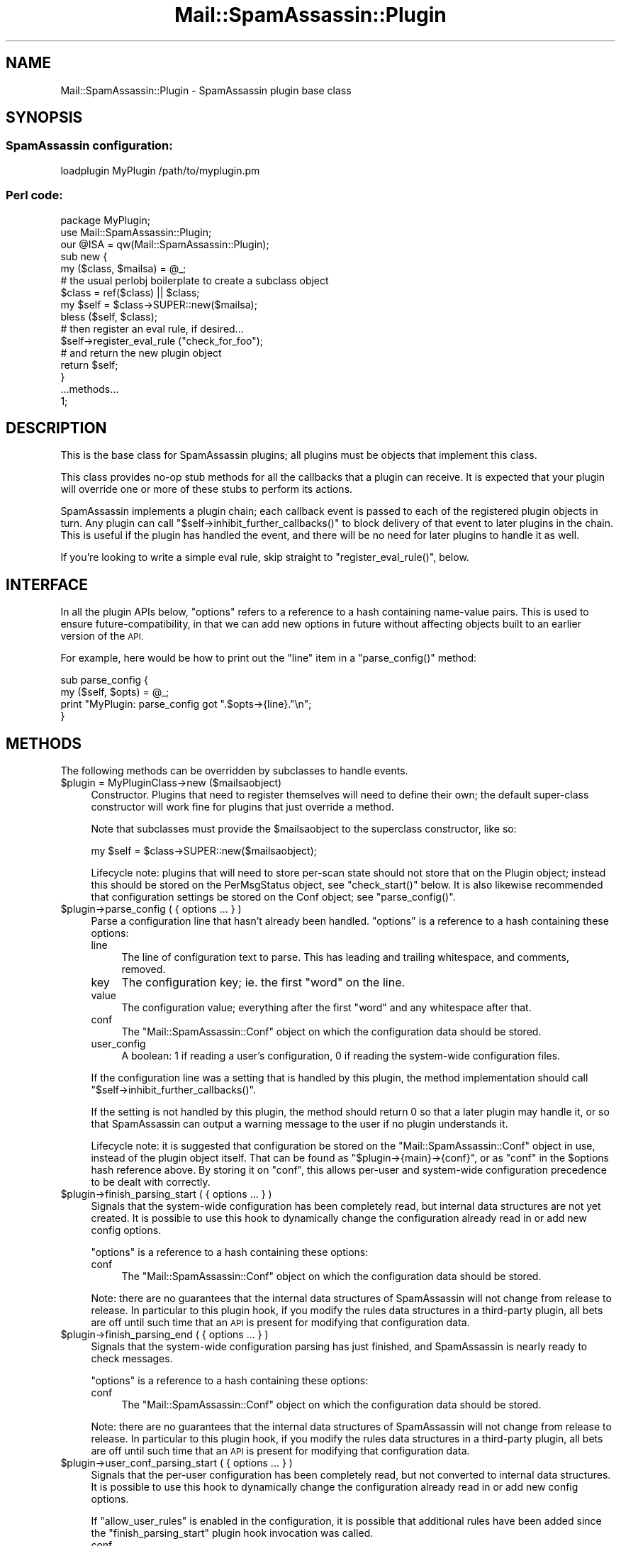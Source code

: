 .\" Automatically generated by Pod::Man 2.27 (Pod::Simple 3.28)
.\"
.\" Standard preamble:
.\" ========================================================================
.de Sp \" Vertical space (when we can't use .PP)
.if t .sp .5v
.if n .sp
..
.de Vb \" Begin verbatim text
.ft CW
.nf
.ne \\$1
..
.de Ve \" End verbatim text
.ft R
.fi
..
.\" Set up some character translations and predefined strings.  \*(-- will
.\" give an unbreakable dash, \*(PI will give pi, \*(L" will give a left
.\" double quote, and \*(R" will give a right double quote.  \*(C+ will
.\" give a nicer C++.  Capital omega is used to do unbreakable dashes and
.\" therefore won't be available.  \*(C` and \*(C' expand to `' in nroff,
.\" nothing in troff, for use with C<>.
.tr \(*W-
.ds C+ C\v'-.1v'\h'-1p'\s-2+\h'-1p'+\s0\v'.1v'\h'-1p'
.ie n \{\
.    ds -- \(*W-
.    ds PI pi
.    if (\n(.H=4u)&(1m=24u) .ds -- \(*W\h'-12u'\(*W\h'-12u'-\" diablo 10 pitch
.    if (\n(.H=4u)&(1m=20u) .ds -- \(*W\h'-12u'\(*W\h'-8u'-\"  diablo 12 pitch
.    ds L" ""
.    ds R" ""
.    ds C` ""
.    ds C' ""
'br\}
.el\{\
.    ds -- \|\(em\|
.    ds PI \(*p
.    ds L" ``
.    ds R" ''
.    ds C`
.    ds C'
'br\}
.\"
.\" Escape single quotes in literal strings from groff's Unicode transform.
.ie \n(.g .ds Aq \(aq
.el       .ds Aq '
.\"
.\" If the F register is turned on, we'll generate index entries on stderr for
.\" titles (.TH), headers (.SH), subsections (.SS), items (.Ip), and index
.\" entries marked with X<> in POD.  Of course, you'll have to process the
.\" output yourself in some meaningful fashion.
.\"
.\" Avoid warning from groff about undefined register 'F'.
.de IX
..
.nr rF 0
.if \n(.g .if rF .nr rF 1
.if (\n(rF:(\n(.g==0)) \{
.    if \nF \{
.        de IX
.        tm Index:\\$1\t\\n%\t"\\$2"
..
.        if !\nF==2 \{
.            nr % 0
.            nr F 2
.        \}
.    \}
.\}
.rr rF
.\"
.\" Accent mark definitions (@(#)ms.acc 1.5 88/02/08 SMI; from UCB 4.2).
.\" Fear.  Run.  Save yourself.  No user-serviceable parts.
.    \" fudge factors for nroff and troff
.if n \{\
.    ds #H 0
.    ds #V .8m
.    ds #F .3m
.    ds #[ \f1
.    ds #] \fP
.\}
.if t \{\
.    ds #H ((1u-(\\\\n(.fu%2u))*.13m)
.    ds #V .6m
.    ds #F 0
.    ds #[ \&
.    ds #] \&
.\}
.    \" simple accents for nroff and troff
.if n \{\
.    ds ' \&
.    ds ` \&
.    ds ^ \&
.    ds , \&
.    ds ~ ~
.    ds /
.\}
.if t \{\
.    ds ' \\k:\h'-(\\n(.wu*8/10-\*(#H)'\'\h"|\\n:u"
.    ds ` \\k:\h'-(\\n(.wu*8/10-\*(#H)'\`\h'|\\n:u'
.    ds ^ \\k:\h'-(\\n(.wu*10/11-\*(#H)'^\h'|\\n:u'
.    ds , \\k:\h'-(\\n(.wu*8/10)',\h'|\\n:u'
.    ds ~ \\k:\h'-(\\n(.wu-\*(#H-.1m)'~\h'|\\n:u'
.    ds / \\k:\h'-(\\n(.wu*8/10-\*(#H)'\z\(sl\h'|\\n:u'
.\}
.    \" troff and (daisy-wheel) nroff accents
.ds : \\k:\h'-(\\n(.wu*8/10-\*(#H+.1m+\*(#F)'\v'-\*(#V'\z.\h'.2m+\*(#F'.\h'|\\n:u'\v'\*(#V'
.ds 8 \h'\*(#H'\(*b\h'-\*(#H'
.ds o \\k:\h'-(\\n(.wu+\w'\(de'u-\*(#H)/2u'\v'-.3n'\*(#[\z\(de\v'.3n'\h'|\\n:u'\*(#]
.ds d- \h'\*(#H'\(pd\h'-\w'~'u'\v'-.25m'\f2\(hy\fP\v'.25m'\h'-\*(#H'
.ds D- D\\k:\h'-\w'D'u'\v'-.11m'\z\(hy\v'.11m'\h'|\\n:u'
.ds th \*(#[\v'.3m'\s+1I\s-1\v'-.3m'\h'-(\w'I'u*2/3)'\s-1o\s+1\*(#]
.ds Th \*(#[\s+2I\s-2\h'-\w'I'u*3/5'\v'-.3m'o\v'.3m'\*(#]
.ds ae a\h'-(\w'a'u*4/10)'e
.ds Ae A\h'-(\w'A'u*4/10)'E
.    \" corrections for vroff
.if v .ds ~ \\k:\h'-(\\n(.wu*9/10-\*(#H)'\s-2\u~\d\s+2\h'|\\n:u'
.if v .ds ^ \\k:\h'-(\\n(.wu*10/11-\*(#H)'\v'-.4m'^\v'.4m'\h'|\\n:u'
.    \" for low resolution devices (crt and lpr)
.if \n(.H>23 .if \n(.V>19 \
\{\
.    ds : e
.    ds 8 ss
.    ds o a
.    ds d- d\h'-1'\(ga
.    ds D- D\h'-1'\(hy
.    ds th \o'bp'
.    ds Th \o'LP'
.    ds ae ae
.    ds Ae AE
.\}
.rm #[ #] #H #V #F C
.\" ========================================================================
.\"
.IX Title "Mail::SpamAssassin::Plugin 3"
.TH Mail::SpamAssassin::Plugin 3 "2014-02-28" "perl v5.18.2" "User Contributed Perl Documentation"
.\" For nroff, turn off justification.  Always turn off hyphenation; it makes
.\" way too many mistakes in technical documents.
.if n .ad l
.nh
.SH "NAME"
Mail::SpamAssassin::Plugin \- SpamAssassin plugin base class
.SH "SYNOPSIS"
.IX Header "SYNOPSIS"
.SS "SpamAssassin configuration:"
.IX Subsection "SpamAssassin configuration:"
.Vb 1
\&  loadplugin MyPlugin /path/to/myplugin.pm
.Ve
.SS "Perl code:"
.IX Subsection "Perl code:"
.Vb 1
\&  package MyPlugin;
\&
\&  use Mail::SpamAssassin::Plugin;
\&  our @ISA = qw(Mail::SpamAssassin::Plugin);
\&
\&  sub new {
\&    my ($class, $mailsa) = @_;
\&    
\&    # the usual perlobj boilerplate to create a subclass object
\&    $class = ref($class) || $class;
\&    my $self = $class\->SUPER::new($mailsa);
\&    bless ($self, $class);
\&   
\&    # then register an eval rule, if desired...
\&    $self\->register_eval_rule ("check_for_foo");
\&
\&    # and return the new plugin object
\&    return $self;
\&  }
\&
\&  ...methods...
\&
\&  1;
.Ve
.SH "DESCRIPTION"
.IX Header "DESCRIPTION"
This is the base class for SpamAssassin plugins; all plugins must be objects
that implement this class.
.PP
This class provides no-op stub methods for all the callbacks that a plugin
can receive.  It is expected that your plugin will override one or more
of these stubs to perform its actions.
.PP
SpamAssassin implements a plugin chain; each callback event is passed to each
of the registered plugin objects in turn.  Any plugin can call
\&\f(CW\*(C`$self\->inhibit_further_callbacks()\*(C'\fR to block delivery of that event to
later plugins in the chain.  This is useful if the plugin has handled the
event, and there will be no need for later plugins to handle it as well.
.PP
If you're looking to write a simple eval rule, skip straight to 
\&\f(CW\*(C`register_eval_rule()\*(C'\fR, below.
.SH "INTERFACE"
.IX Header "INTERFACE"
In all the plugin APIs below, \f(CW\*(C`options\*(C'\fR refers to a reference to a hash
containing name-value pairs.   This is used to ensure future-compatibility, in
that we can add new options in future without affecting objects built to an
earlier version of the \s-1API.\s0
.PP
For example, here would be how to print out the \f(CW\*(C`line\*(C'\fR item in a
\&\f(CW\*(C`parse_config()\*(C'\fR method:
.PP
.Vb 4
\&  sub parse_config {
\&    my ($self, $opts) = @_;
\&    print "MyPlugin: parse_config got ".$opts\->{line}."\en";
\&  }
.Ve
.SH "METHODS"
.IX Header "METHODS"
The following methods can be overridden by subclasses to handle events.
.ie n .IP "$plugin = MyPluginClass\->new ($mailsaobject)" 4
.el .IP "\f(CW$plugin\fR = MyPluginClass\->new ($mailsaobject)" 4
.IX Item "$plugin = MyPluginClass->new ($mailsaobject)"
Constructor.  Plugins that need to register themselves will need to
define their own; the default super-class constructor will work fine
for plugins that just override a method.
.Sp
Note that subclasses must provide the \f(CW$mailsaobject\fR to the
superclass constructor, like so:
.Sp
.Vb 1
\&  my $self = $class\->SUPER::new($mailsaobject);
.Ve
.Sp
Lifecycle note: plugins that will need to store per-scan state should not store
that on the Plugin object; instead this should be stored on the PerMsgStatus
object, see \f(CW\*(C`check_start()\*(C'\fR below.  It is also likewise recommended that
configuration settings be stored on the Conf object; see \f(CW\*(C`parse_config()\*(C'\fR.
.ie n .IP "$plugin\->parse_config ( { options ... } )" 4
.el .IP "\f(CW$plugin\fR\->parse_config ( { options ... } )" 4
.IX Item "$plugin->parse_config ( { options ... } )"
Parse a configuration line that hasn't already been handled.  \f(CW\*(C`options\*(C'\fR
is a reference to a hash containing these options:
.RS 4
.IP "line" 4
.IX Item "line"
The line of configuration text to parse.   This has leading and trailing
whitespace, and comments, removed.
.IP "key" 4
.IX Item "key"
The configuration key; ie. the first \*(L"word\*(R" on the line.
.IP "value" 4
.IX Item "value"
The configuration value; everything after the first \*(L"word\*(R" and
any whitespace after that.
.IP "conf" 4
.IX Item "conf"
The \f(CW\*(C`Mail::SpamAssassin::Conf\*(C'\fR object on which the configuration
data should be stored.
.IP "user_config" 4
.IX Item "user_config"
A boolean: \f(CW1\fR if reading a user's configuration, \f(CW0\fR if reading the
system-wide configuration files.
.RE
.RS 4
.Sp
If the configuration line was a setting that is handled by this plugin, the
method implementation should call \f(CW\*(C`$self\->inhibit_further_callbacks()\*(C'\fR.
.Sp
If the setting is not handled by this plugin, the method should return \f(CW0\fR so
that a later plugin may handle it, or so that SpamAssassin can output a warning
message to the user if no plugin understands it.
.Sp
Lifecycle note: it is suggested that configuration be stored on the
\&\f(CW\*(C`Mail::SpamAssassin::Conf\*(C'\fR object in use, instead of the plugin object itself.
That can be found as \f(CW\*(C`$plugin\->{main}\->{conf}\*(C'\fR, or as \*(L"conf\*(R" in the
\&\f(CW$options\fR hash reference above.   By storing it on \f(CW\*(C`conf\*(C'\fR, this allows
per-user and system-wide configuration precedence to be dealt with correctly.
.RE
.ie n .IP "$plugin\->finish_parsing_start ( { options ... } )" 4
.el .IP "\f(CW$plugin\fR\->finish_parsing_start ( { options ... } )" 4
.IX Item "$plugin->finish_parsing_start ( { options ... } )"
Signals that the system-wide configuration has been completely read,
but internal data structures are not yet created. It is possible to
use this hook to dynamically change the configuration already read in
or add new config options.
.Sp
\&\f(CW\*(C`options\*(C'\fR is a reference to a hash containing these options:
.RS 4
.IP "conf" 4
.IX Item "conf"
The \f(CW\*(C`Mail::SpamAssassin::Conf\*(C'\fR object on which the configuration
data should be stored.
.RE
.RS 4
.Sp
Note: there are no guarantees that the internal data structures of
SpamAssassin will not change from release to release.  In particular to
this plugin hook, if you modify the rules data structures in a
third-party plugin, all bets are off until such time that an \s-1API\s0 is
present for modifying that configuration data.
.RE
.ie n .IP "$plugin\->finish_parsing_end ( { options ... } )" 4
.el .IP "\f(CW$plugin\fR\->finish_parsing_end ( { options ... } )" 4
.IX Item "$plugin->finish_parsing_end ( { options ... } )"
Signals that the system-wide configuration parsing has just finished, and
SpamAssassin is nearly ready to check messages.
.Sp
\&\f(CW\*(C`options\*(C'\fR is a reference to a hash containing these options:
.RS 4
.IP "conf" 4
.IX Item "conf"
The \f(CW\*(C`Mail::SpamAssassin::Conf\*(C'\fR object on which the configuration
data should be stored.
.RE
.RS 4
.Sp
Note: there are no guarantees that the internal data structures of
SpamAssassin will not change from release to release.  In particular to
this plugin hook, if you modify the rules data structures in a
third-party plugin, all bets are off until such time that an \s-1API\s0 is
present for modifying that configuration data.
.RE
.ie n .IP "$plugin\->user_conf_parsing_start ( { options ... } )" 4
.el .IP "\f(CW$plugin\fR\->user_conf_parsing_start ( { options ... } )" 4
.IX Item "$plugin->user_conf_parsing_start ( { options ... } )"
Signals that the per-user configuration has been completely read, but
not converted to internal data structures. It is possible to use this
hook to dynamically change the configuration already read in or add
new config options.
.Sp
If \f(CW\*(C`allow_user_rules\*(C'\fR is enabled in the configuration, it is possible
that additional rules have been added since the \f(CW\*(C`finish_parsing_start\*(C'\fR
plugin hook invocation was called.
.RS 4
.IP "conf" 4
.IX Item "conf"
The \f(CW\*(C`Mail::SpamAssassin::Conf\*(C'\fR object on which the configuration
data should be stored.
.RE
.RS 4
.Sp
Note: there are no guarantees that the internal data structures of
SpamAssassin will not change from release to release.  In particular to
this plugin hook, if you modify the rules data structures in a
third-party plugin, all bets are off until such time that an \s-1API\s0 is
present for modifying that configuration data.
.RE
.ie n .IP "$plugin\->user_conf_parsing_end ( { options ... } )" 4
.el .IP "\f(CW$plugin\fR\->user_conf_parsing_end ( { options ... } )" 4
.IX Item "$plugin->user_conf_parsing_end ( { options ... } )"
Signals that the per-user configuration parsing has just finished, and
SpamAssassin is nearly ready to check messages.   If \f(CW\*(C`allow_user_rules\*(C'\fR is
enabled in the configuration, it is possible that additional rules have been
added since the \f(CW\*(C`finish_parsing_end\*(C'\fR plugin hook invocation was called.
.Sp
\&\f(CW\*(C`options\*(C'\fR is a reference to a hash containing these options:
.RS 4
.IP "conf" 4
.IX Item "conf"
The \f(CW\*(C`Mail::SpamAssassin::Conf\*(C'\fR object on which the configuration
data should be stored.
.RE
.RS 4
.Sp
Note: there are no guarantees that the internal data structures of
SpamAssassin will not change from release to release.  In particular to
this plugin hook, if you modify the rules data structures in a
third-party plugin, all bets are off until such time that an \s-1API\s0 is
present for modifying that configuration data.
.RE
.ie n .IP "$plugin\->signal_user_changed ( { options ... } )" 4
.el .IP "\f(CW$plugin\fR\->signal_user_changed ( { options ... } )" 4
.IX Item "$plugin->signal_user_changed ( { options ... } )"
Signals that the current user has changed for a new one.
.RS 4
.IP "username" 4
.IX Item "username"
The new user's username.
.IP "user_dir" 4
.IX Item "user_dir"
The new user's home directory. (equivalent to \f(CW\*(C`~\*(C'\fR.)
.IP "userstate_dir" 4
.IX Item "userstate_dir"
The new user's storage directory. (equivalent to \f(CW\*(C`~/.spamassassin\*(C'\fR.)
.RE
.RS 4
.RE
.ie n .IP "$plugin\->services_authorized_for_username ( { options ... } )" 4
.el .IP "\f(CW$plugin\fR\->services_authorized_for_username ( { options ... } )" 4
.IX Item "$plugin->services_authorized_for_username ( { options ... } )"
Validates that a given username is authorized to use certain services.
.Sp
In order to authorize a user, the plugin should first check that it can
handle any of the services passed into the method and then set the value
for each allowed service to true (or any non-negative value).
.Sp
The current supported services are: bayessql
.RS 4
.IP "username" 4
.IX Item "username"
A username
.IP "services" 4
.IX Item "services"
Reference to a hash containing the services you want to check.
.Sp
{
.Sp
.Vb 1
\&  \*(Aqbayessql\*(Aq => 0
.Ve
.Sp
}
.IP "conf" 4
.IX Item "conf"
The \f(CW\*(C`Mail::SpamAssassin::Conf\*(C'\fR object on which the configuration
data should be stored.
.RE
.RS 4
.RE
.ie n .IP "$plugin\->compile_now_start ( { options ... } )" 4
.el .IP "\f(CW$plugin\fR\->compile_now_start ( { options ... } )" 4
.IX Item "$plugin->compile_now_start ( { options ... } )"
This is called at the beginning of \fIMail::SpamAssassin::compile_now()\fR so
plugins can do any necessary initialization for multi-process
SpamAssassin (such as spamd or mass-check \-j).
.RS 4
.IP "use_user_prefs" 4
.IX Item "use_user_prefs"
The value of \f(CW$use_user_prefs\fR option in \fIcompile_now()\fR.
.IP "keep_userstate" 4
.IX Item "keep_userstate"
The value of \f(CW$keep_userstate\fR option in \fIcompile_now()\fR.
.RE
.RS 4
.RE
.ie n .IP "$plugin\->compile_now_finish ( { options ... } )" 4
.el .IP "\f(CW$plugin\fR\->compile_now_finish ( { options ... } )" 4
.IX Item "$plugin->compile_now_finish ( { options ... } )"
This is called at the end of \fIMail::SpamAssassin::compile_now()\fR so
plugins can do any necessary initialization for multi-process
SpamAssassin (such as spamd or mass-check \-j).
.RS 4
.IP "use_user_prefs" 4
.IX Item "use_user_prefs"
The value of \f(CW$use_user_prefs\fR option in \fIcompile_now()\fR.
.IP "keep_userstate" 4
.IX Item "keep_userstate"
The value of \f(CW$keep_userstate\fR option in \fIcompile_now()\fR.
.RE
.RS 4
.RE
.ie n .IP "$plugin\->check_start ( { options ... } )" 4
.el .IP "\f(CW$plugin\fR\->check_start ( { options ... } )" 4
.IX Item "$plugin->check_start ( { options ... } )"
Signals that a message check operation is starting.
.RS 4
.IP "permsgstatus" 4
.IX Item "permsgstatus"
The \f(CW\*(C`Mail::SpamAssassin::PerMsgStatus\*(C'\fR context object for this scan.
.Sp
Lifecycle note: it is recommended that rules that need to track test state on a
per-scan basis should store that state on this object, not on the plugin object
itself, since the plugin object will be shared between all active scanners.
.Sp
The message being scanned is accessible through the
\&\f(CW\*(C`$permsgstatus\->get_message()\*(C'\fR \s-1API\s0; there are a number of other public
APIs on that object, too.  See \f(CW\*(C`Mail::SpamAssassin::PerMsgStatus\*(C'\fR perldoc.
.RE
.RS 4
.RE
.ie n .IP "$plugin\->check_main ( { options ... } )" 4
.el .IP "\f(CW$plugin\fR\->check_main ( { options ... } )" 4
.IX Item "$plugin->check_main ( { options ... } )"
Signals that a message should be checked.  Note that implementations of
this hook should return \f(CW1\fR.
.RS 4
.IP "permsgstatus" 4
.IX Item "permsgstatus"
The \f(CW\*(C`Mail::SpamAssassin::PerMsgStatus\*(C'\fR context object for this scan.
.RE
.RS 4
.RE
.ie n .IP "$plugin\->check_tick ( { options ... } )" 4
.el .IP "\f(CW$plugin\fR\->check_tick ( { options ... } )" 4
.IX Item "$plugin->check_tick ( { options ... } )"
Called periodically during a message check operation.  A callback set for
this method is a good place to run through an event loop dealing with
network events triggered in a \f(CW\*(C`parse_metadata\*(C'\fR method, for example.
.RS 4
.IP "permsgstatus" 4
.IX Item "permsgstatus"
The \f(CW\*(C`Mail::SpamAssassin::PerMsgStatus\*(C'\fR context object for this scan.
.RE
.RS 4
.RE
.ie n .IP "$plugin\->check_post_dnsbl ( { options ... } )" 4
.el .IP "\f(CW$plugin\fR\->check_post_dnsbl ( { options ... } )" 4
.IX Item "$plugin->check_post_dnsbl ( { options ... } )"
Called after the \s-1DNSBL\s0 results have been harvested.  This is a good
place to harvest your own asynchronously-started network lookups.
.RS 4
.IP "permsgstatus" 4
.IX Item "permsgstatus"
The \f(CW\*(C`Mail::SpamAssassin::PerMsgStatus\*(C'\fR context object for this scan.
.RE
.RS 4
.RE
.ie n .IP "$plugin\->check_post_learn ( { options ... } )" 4
.el .IP "\f(CW$plugin\fR\->check_post_learn ( { options ... } )" 4
.IX Item "$plugin->check_post_learn ( { options ... } )"
Called after auto-learning may (or may not) have taken place.  If you
wish to perform additional learning, whether or not auto-learning
happens, this is the place to do it.
.RS 4
.IP "permsgstatus" 4
.IX Item "permsgstatus"
The \f(CW\*(C`Mail::SpamAssassin::PerMsgStatus\*(C'\fR context object for this scan.
.RE
.RS 4
.RE
.ie n .IP "$plugin\->check_end ( { options ... } )" 4
.el .IP "\f(CW$plugin\fR\->check_end ( { options ... } )" 4
.IX Item "$plugin->check_end ( { options ... } )"
Signals that a message check operation has just finished, and the
results are about to be returned to the caller.
.RS 4
.IP "permsgstatus" 4
.IX Item "permsgstatus"
The \f(CW\*(C`Mail::SpamAssassin::PerMsgStatus\*(C'\fR context object for this scan.
The current score, names of rules that hit, etc. can be retrieved
using the public APIs on this object.
.RE
.RS 4
.RE
.ie n .IP "$plugin\->finish_tests ( { options ... } )" 4
.el .IP "\f(CW$plugin\fR\->finish_tests ( { options ... } )" 4
.IX Item "$plugin->finish_tests ( { options ... } )"
Called via \f(CW\*(C`Mail::SpamAssassin::finish\*(C'\fR.  This should clear up any tests that
a plugin has added to the namespace.
.Sp
In certain circumstances, plugins may find it useful to compile
perl functions from the ruleset, on the fly.  It is important to
remove these once the \f(CW\*(C`Mail::SpamAssassin\*(C'\fR object is deleted,
however, and this \s-1API\s0 allows this.
.Sp
Each plugin is responsible for its own generated perl functions.
.RS 4
.IP "conf" 4
.IX Item "conf"
The \f(CW\*(C`Mail::SpamAssassin::Conf\*(C'\fR object on which the configuration
data should be stored.
.RE
.RS 4
.Sp
See also the \f(CW\*(C`register_generated_rule_method\*(C'\fR helper \s-1API,\s0 below.
.RE
.ie n .IP "$plugin\->extract_metadata ( { options ... } )" 4
.el .IP "\f(CW$plugin\fR\->extract_metadata ( { options ... } )" 4
.IX Item "$plugin->extract_metadata ( { options ... } )"
Signals that a message is being mined for metadata.  Some plugins may wish
to add their own metadata as well.
.RS 4
.IP "msg" 4
.IX Item "msg"
The \f(CW\*(C`Mail::SpamAssassin::Message\*(C'\fR object for this message.
.IP "permsgstatus" 4
.IX Item "permsgstatus"
The \f(CW\*(C`Mail::SpamAssassin::PerMsgStatus\*(C'\fR context object for this scan.
.RE
.RS 4
.RE
.ie n .IP "$plugin\->parsed_metadata ( { options ... } )" 4
.el .IP "\f(CW$plugin\fR\->parsed_metadata ( { options ... } )" 4
.IX Item "$plugin->parsed_metadata ( { options ... } )"
Signals that a message's metadata has been parsed, and can now be
accessed by the plugin.
.RS 4
.IP "permsgstatus" 4
.IX Item "permsgstatus"
The \f(CW\*(C`Mail::SpamAssassin::PerMsgStatus\*(C'\fR context object for this scan.
.RE
.RS 4
.RE
.ie n .IP "$plugin\->start_rules ( { options ... } )" 4
.el .IP "\f(CW$plugin\fR\->start_rules ( { options ... } )" 4
.IX Item "$plugin->start_rules ( { options ... } )"
Called before testing a set of rules of a given type and priority.
.RS 4
.IP "permsgstatus" 4
.IX Item "permsgstatus"
The \f(CW\*(C`Mail::SpamAssassin::PerMsgStatus\*(C'\fR context object for this scan.
.IP "ruletype" 4
.IX Item "ruletype"
The type of the rules about to be performed.
.IP "priority" 4
.IX Item "priority"
The priority level of the rules about to be performed.
.RE
.RS 4
.RE
.ie n .IP "$plugin\->hit_rule ( { options ... } )" 4
.el .IP "\f(CW$plugin\fR\->hit_rule ( { options ... } )" 4
.IX Item "$plugin->hit_rule ( { options ... } )"
Called when a rule fires.
.RS 4
.IP "permsgstatus" 4
.IX Item "permsgstatus"
The \f(CW\*(C`Mail::SpamAssassin::PerMsgStatus\*(C'\fR context object for this scan.
.IP "ruletype" 4
.IX Item "ruletype"
The type of the rule that fired.
.IP "rulename" 4
.IX Item "rulename"
The name of the rule that fired.
.IP "score" 4
.IX Item "score"
The rule's score in the active scoreset.
.RE
.RS 4
.RE
.ie n .IP "$plugin\->ran_rule ( { options ... } )" 4
.el .IP "\f(CW$plugin\fR\->ran_rule ( { options ... } )" 4
.IX Item "$plugin->ran_rule ( { options ... } )"
Called after a rule has been tested, whether or not it fired.  When the
rule fires, the hit_rule callback is always called before this.
.RS 4
.IP "permsgstatus" 4
.IX Item "permsgstatus"
The \f(CW\*(C`Mail::SpamAssassin::PerMsgStatus\*(C'\fR context object for this scan.
.IP "ruletype" 4
.IX Item "ruletype"
The type of the rule that was tested.
.IP "rulename" 4
.IX Item "rulename"
The name of the rule that was tested.
.RE
.RS 4
.RE
.ie n .IP "$plugin\->autolearn_discriminator ( { options ... } )" 4
.el .IP "\f(CW$plugin\fR\->autolearn_discriminator ( { options ... } )" 4
.IX Item "$plugin->autolearn_discriminator ( { options ... } )"
Control whether a just-scanned message should be learned as either
spam or ham.   This method should return one of \f(CW1\fR to learn
the message as spam, \f(CW0\fR to learn as ham, or \f(CW\*(C`undef\*(C'\fR to not
learn from the message at all.
.RS 4
.IP "permsgstatus" 4
.IX Item "permsgstatus"
The \f(CW\*(C`Mail::SpamAssassin::PerMsgStatus\*(C'\fR context object for this scan.
.RE
.RS 4
.RE
.ie n .IP "$plugin\->autolearn ( { options ... } )" 4
.el .IP "\f(CW$plugin\fR\->autolearn ( { options ... } )" 4
.IX Item "$plugin->autolearn ( { options ... } )"
Signals that a message is about to be auto-learned as either ham or spam.
.RS 4
.IP "permsgstatus" 4
.IX Item "permsgstatus"
The \f(CW\*(C`Mail::SpamAssassin::PerMsgStatus\*(C'\fR context object for this scan.
.IP "isspam" 4
.IX Item "isspam"
\&\f(CW1\fR if the message is spam, \f(CW0\fR if ham.
.RE
.RS 4
.RE
.ie n .IP "$plugin\->per_msg_finish ( { options ... } )" 4
.el .IP "\f(CW$plugin\fR\->per_msg_finish ( { options ... } )" 4
.IX Item "$plugin->per_msg_finish ( { options ... } )"
Signals that a \f(CW\*(C`Mail::SpamAssassin::PerMsgStatus\*(C'\fR object is being
destroyed, and any per-scan context held on that object by this
plugin should be destroyed as well.
.Sp
Normally, any member variables on the \f(CW\*(C`PerMsgStatus\*(C'\fR object will be cleaned up
automatically \*(-- but if your plugin has made a circular reference on that
object, this is the place to break them so that garbage collection can operate
correctly.
.RS 4
.IP "permsgstatus" 4
.IX Item "permsgstatus"
The \f(CW\*(C`Mail::SpamAssassin::PerMsgStatus\*(C'\fR context object for this scan.
.RE
.RS 4
.RE
.ie n .IP "$plugin\->have_shortcircuited ( { options ... } )" 4
.el .IP "\f(CW$plugin\fR\->have_shortcircuited ( { options ... } )" 4
.IX Item "$plugin->have_shortcircuited ( { options ... } )"
Has the current scan operation 'short\-circuited'?  In other words, can
further scanning be skipped, since the message is already definitively
classified as either spam or ham?
.Sp
Plugins should return \f(CW0\fR to indicate that scanning should continue,
or \f(CW1\fR to indicate that short-circuiting has taken effect.
.RS 4
.IP "permsgstatus" 4
.IX Item "permsgstatus"
The \f(CW\*(C`Mail::SpamAssassin::PerMsgStatus\*(C'\fR context object for this scan.
.RE
.RS 4
.RE
.ie n .IP "$plugin\->bayes_learn ( { options ... } )" 4
.el .IP "\f(CW$plugin\fR\->bayes_learn ( { options ... } )" 4
.IX Item "$plugin->bayes_learn ( { options ... } )"
Called at the end of a bayes learn operation.
.Sp
This phase is the best place to map the raw (original) token value
to the \s-1SHA1\s0 hashed value.
.RS 4
.IP "toksref" 4
.IX Item "toksref"
Reference to hash returned by call to tokenize.  The hash takes the
format of:
.Sp
.Vb 4
\&  {
\&    \*(AqSHA1 Hash Value\*(Aq => \*(Aqraw (original) value\*(Aq,
\&    ...
\&  }
.Ve
.Sp
\&\s-1NOTE:\s0 This data structure has changed since it was originally introduced
in version 3.0.0.  The values are no longer perl anonymous hashes, they
are a single string containing the raw token value.  You can test for
backward compatibility by checking to see if the value for a key is a
reference to a perl \s-1HASH,\s0 for instance:
.Sp
if (ref($toksref\->{$sometokenkey}) eq '\s-1HASH\s0') {...
.Sp
If it is, then you are using the old interface, otherwise you are using
the current interface.
.IP "isspam" 4
.IX Item "isspam"
Boolean value stating what flavor of message the tokens represent, if
true then message was specified as spam, false is nonspam.  Note, when
function is scan then isspam value is not valid.
.IP "msgid" 4
.IX Item "msgid"
Generated message id of the message just learned.
.IP "msgatime" 4
.IX Item "msgatime"
Received date of the current message or current time if received date
could not be determined.  In addition, if the receive date is more than
24 hrs into the future it will be reset to current datetime.
.RE
.RS 4
.RE
.ie n .IP "$plugin\->bayes_forget ( { options ... } )" 4
.el .IP "\f(CW$plugin\fR\->bayes_forget ( { options ... } )" 4
.IX Item "$plugin->bayes_forget ( { options ... } )"
Called at the end of a bayes forget operation.
.RS 4
.IP "toksref" 4
.IX Item "toksref"
Reference to hash returned by call to tokenize.  See bayes_learn
documentation for additional information on the format.
.IP "isspam" 4
.IX Item "isspam"
Boolean value stating what flavor of message the tokens represent, if
true then message was specified as spam, false is nonspam.  Note, when
function is scan then isspam value is not valid.
.IP "msgid" 4
.IX Item "msgid"
Generated message id of the message just forgotten.
.RE
.RS 4
.RE
.ie n .IP "$plugin\->bayes_scan ( { options ... } )" 4
.el .IP "\f(CW$plugin\fR\->bayes_scan ( { options ... } )" 4
.IX Item "$plugin->bayes_scan ( { options ... } )"
Called at the end of a bayes scan operation.  \s-1NOTE:\s0 Will not be
called in case of error or if the message is otherwise skipped.
.RS 4
.IP "toksref" 4
.IX Item "toksref"
Reference to hash returned by call to tokenize.  See bayes_learn
documentation for additional information on the format.
.IP "probsref" 4
.IX Item "probsref"
Reference to hash of calculated probabilities for tokens found in
the database.
.Sp
.Vb 8
\&  {
\&    \*(AqSHA1 Hash Value\*(Aq => {
\&            \*(Aqprob\*(Aq => \*(Aqcalculated probability\*(Aq,
\&            \*(Aqspam_count\*(Aq => \*(AqTotal number of spam msgs w/ token\*(Aq,
\&            \*(Aqham_count\*(Aq => \*(AqTotal number of ham msgs w/ token\*(Aq,
\&            \*(Aqatime\*(Aq => \*(AqAtime value for token in database\*(Aq
\&          }
\&  }
.Ve
.IP "score" 4
.IX Item "score"
Score calculated for this particular message.
.IP "msgatime" 4
.IX Item "msgatime"
Calculated atime of the message just learned, note it may have been adjusted
if it was determined to be too far into the future.
.IP "significant_tokens" 4
.IX Item "significant_tokens"
Array ref of the tokens found to be significant in determining the score for
this message.
.RE
.RS 4
.RE
.ie n .IP "$plugin\->plugin_report ( { options ... } )" 4
.el .IP "\f(CW$plugin\fR\->plugin_report ( { options ... } )" 4
.IX Item "$plugin->plugin_report ( { options ... } )"
Called if the message is to be reported as spam.  If the reporting system is
available, the variable \f(CW\*(C`$options\->{report}\->report_available}\*(C'\fR should
be set to \f(CW1\fR; if the reporting system successfully reported the message, the
variable \f(CW\*(C`$options\->{report}\->report_return}\*(C'\fR should be set to \f(CW1\fR.
.RS 4
.IP "report" 4
.IX Item "report"
Reference to the Reporter object (\f(CW\*(C`$options\->{report}\*(C'\fR in the
paragraph above.)
.IP "text" 4
.IX Item "text"
Reference to a markup removed copy of the message in scalar string format.
.IP "msg" 4
.IX Item "msg"
Reference to the original message object.
.RE
.RS 4
.RE
.ie n .IP "$plugin\->plugin_revoke ( { options ... } )" 4
.el .IP "\f(CW$plugin\fR\->plugin_revoke ( { options ... } )" 4
.IX Item "$plugin->plugin_revoke ( { options ... } )"
Called if the message is to be reported as ham (revokes a spam report). If the
reporting system is available, the variable
\&\f(CW\*(C`$options\->{revoke}\->revoke_available}\*(C'\fR should be set to \f(CW1\fR; if the
reporting system successfully revoked the message, the variable
\&\f(CW\*(C`$options\->{revoke}\->revoke_return}\*(C'\fR should be set to \f(CW1\fR.
.RS 4
.IP "revoke" 4
.IX Item "revoke"
Reference to the Reporter object (\f(CW\*(C`$options\->{revoke}\*(C'\fR in the
paragraph above.)
.IP "text" 4
.IX Item "text"
Reference to a markup removed copy of the message in scalar string format.
.IP "msg" 4
.IX Item "msg"
Reference to the original message object.
.RE
.RS 4
.RE
.ie n .IP "$plugin\->whitelist_address( { options ... } )" 4
.el .IP "\f(CW$plugin\fR\->whitelist_address( { options ... } )" 4
.IX Item "$plugin->whitelist_address( { options ... } )"
Called when a request is made to add an address to a
persistent address list.
.RS 4
.IP "address" 4
.IX Item "address"
Address you wish to add.
.IP "cli_p" 4
.IX Item "cli_p"
Indicate if the call is being made from a command line interface.
.RE
.RS 4
.RE
.ie n .IP "$plugin\->blacklist_address( { options ... } )" 4
.el .IP "\f(CW$plugin\fR\->blacklist_address( { options ... } )" 4
.IX Item "$plugin->blacklist_address( { options ... } )"
Called when a request is made to add an address to a
persistent address list.
.RS 4
.IP "address" 4
.IX Item "address"
Address you wish to add.
.IP "cli_p" 4
.IX Item "cli_p"
Indicate if the call is being made from a command line interface.
.RE
.RS 4
.RE
.ie n .IP "$plugin\->remove_address( { options ... } )" 4
.el .IP "\f(CW$plugin\fR\->remove_address( { options ... } )" 4
.IX Item "$plugin->remove_address( { options ... } )"
Called when a request is made to remove an address to a
persistent address list.
.RS 4
.IP "address" 4
.IX Item "address"
Address you wish to remove.
.IP "cli_p" 4
.IX Item "cli_p"
Indicate if the call is being made from a command line interface.
.RE
.RS 4
.RE
.ie n .IP "$plugin\->spamd_child_init ()" 4
.el .IP "\f(CW$plugin\fR\->spamd_child_init ()" 4
.IX Item "$plugin->spamd_child_init ()"
Called in each new child process when it starts up under spamd.
.ie n .IP "$plugin\->log_scan_result ( { options ... } )" 4
.el .IP "\f(CW$plugin\fR\->log_scan_result ( { options ... } )" 4
.IX Item "$plugin->log_scan_result ( { options ... } )"
Called when spamd has completed scanning a message.  Currently,
only spamd calls this \s-1API.\s0
.RS 4
.IP "result" 4
.IX Item "result"
The \f(CW\*(Aqresult: ...\*(Aq\fR line for this scan.  Format is as described
at \fBhttp://wiki.apache.org/spamassassin/SpamdSyslogFormat\fR.
.RE
.RS 4
.RE
.ie n .IP "$plugin\->spamd_child_post_connection_close ()" 4
.el .IP "\f(CW$plugin\fR\->spamd_child_post_connection_close ()" 4
.IX Item "$plugin->spamd_child_post_connection_close ()"
Called when child returns from handling a connection.
.Sp
If there was an accept failure, the child will die and this code will
not be called.
.ie n .IP "$plugin\->finish ()" 4
.el .IP "\f(CW$plugin\fR\->finish ()" 4
.IX Item "$plugin->finish ()"
Called when the \f(CW\*(C`Mail::SpamAssassin\*(C'\fR object is destroyed.
.ie n .IP "$plugin\->learner_new ()" 4
.el .IP "\f(CW$plugin\fR\->learner_new ()" 4
.IX Item "$plugin->learner_new ()"
Used to support human-trained probabilistic classifiers like the BAYES_* ruleset.
Called when a new \f(CW\*(C`Mail::SpamAssassin::Bayes\*(C'\fR object has been created; typically
when a new user's scan is about to start.
.ie n .IP "$plugin\->learn_message ()" 4
.el .IP "\f(CW$plugin\fR\->learn_message ()" 4
.IX Item "$plugin->learn_message ()"
Train the classifier with a training message.
.RS 4
.IP "isspam" 4
.IX Item "isspam"
1 if the message is spam, 0 if it's non-spam.
.IP "msg" 4
.IX Item "msg"
The message's \f(CW\*(C`Mail::SpamAssassin::Message\*(C'\fR object.
.IP "id" 4
.IX Item "id"
An optional message-identification string, used internally to tag the message.
If it is \f(CW\*(C`undef\*(C'\fR, one will be generated.  It should be unique to that message.
.RE
.RS 4
.RE
.ie n .IP "$plugin\->forget_message ()" 4
.el .IP "\f(CW$plugin\fR\->forget_message ()" 4
.IX Item "$plugin->forget_message ()"
Tell the classifier to 'forget' its training about a specific message.
.RS 4
.IP "msg" 4
.IX Item "msg"
The message's \f(CW\*(C`Mail::SpamAssassin::Message\*(C'\fR object.
.IP "id" 4
.IX Item "id"
An optional message-identification string, used internally to tag the message.
If it is \f(CW\*(C`undef\*(C'\fR, one will be generated.  It should be unique to that message.
.RE
.RS 4
.RE
.ie n .IP "$plugin\->learner_sync ()" 4
.el .IP "\f(CW$plugin\fR\->learner_sync ()" 4
.IX Item "$plugin->learner_sync ()"
Tell the classifier to 'sync' any pending changes against the current 
user's training database.  This is called by \f(CW\*(C`sa\-learn \-\-sync\*(C'\fR.
.Sp
If you do not need to implement these for your classifier, create an
implementation that just contains \f(CW\*(C`return 1\*(C'\fR.
.ie n .IP "$plugin\->learner_expire_old_training ()" 4
.el .IP "\f(CW$plugin\fR\->learner_expire_old_training ()" 4
.IX Item "$plugin->learner_expire_old_training ()"
Tell the classifier to perform infrequent, time-consuming cleanup of
the current user's training database.  This is called by \f(CW\*(C`sa\-learn
\&\-\-force\-expire\*(C'\fR.
.Sp
If you do not need to implement these for your classifier, create an
implementation that just contains \f(CW\*(C`return 1\*(C'\fR.
.ie n .IP "$plugin\->learner_is_scan_available ()" 4
.el .IP "\f(CW$plugin\fR\->learner_is_scan_available ()" 4
.IX Item "$plugin->learner_is_scan_available ()"
Should return 1 if it is possible to use the current user's training data for
a message-scan operation, or 0 otherwise.
.ie n .IP "$plugin\->learner_dump_database ()" 4
.el .IP "\f(CW$plugin\fR\->learner_dump_database ()" 4
.IX Item "$plugin->learner_dump_database ()"
Dump information about the current user's training data to \f(CW\*(C`stdout\*(C'\fR.
This is called by \f(CW\*(C`sa\-learn \-\-dump\*(C'\fR.
.RS 4
.IP "magic" 4
.IX Item "magic"
Set to 1 if \*(L"magic\*(R" name-value metadata should be dumped.
.IP "toks" 4
.IX Item "toks"
Set to 1 if the database of tokens should be dumped.
.IP "regex" 4
.IX Item "regex"
Either \f(CW\*(C`undef\*(C'\fR to dump all tokens, or a value which specifies a regular expression
subset of the tokens to dump.
.RE
.RS 4
.RE
.ie n .IP "$plugin\->learner_close ()" 4
.el .IP "\f(CW$plugin\fR\->learner_close ()" 4
.IX Item "$plugin->learner_close ()"
Close any open databases.
.RS 4
.IP "quiet" 4
.IX Item "quiet"
Set to 1 if warning messages should be suppressed.
.RE
.RS 4
.RE
.SH "HELPER APIS"
.IX Header "HELPER APIS"
These methods provide an \s-1API\s0 for plugins to register themselves
to receive specific events, or control the callback chain behaviour.
.ie n .IP "$plugin\->register_eval_rule ($nameofevalsub)" 4
.el .IP "\f(CW$plugin\fR\->register_eval_rule ($nameofevalsub)" 4
.IX Item "$plugin->register_eval_rule ($nameofevalsub)"
Plugins that implement an eval test will need to call this, so that
SpamAssassin calls into the object when that eval test is encountered.
See the \fB\s-1REGISTERING EVAL RULES\s0\fR section for full details.
.ie n .IP "$plugin\->register_generated_rule_method ($nameofsub)" 4
.el .IP "\f(CW$plugin\fR\->register_generated_rule_method ($nameofsub)" 4
.IX Item "$plugin->register_generated_rule_method ($nameofsub)"
In certain circumstances, plugins may find it useful to compile
perl functions from the ruleset, on the fly.  It is important to
remove these once the \f(CW\*(C`Mail::SpamAssassin\*(C'\fR object is deleted,
however, and this \s-1API\s0 allows this.
.Sp
Once the method \f(CW$nameofsub\fR has been generated, call this \s-1API\s0
with the name of the method (including full package scope).
This indicates that it's a temporary piece of generated code,
built from the SpamAssassin ruleset, and when 
\&\f(CW\*(C`Mail::SpamAssassin::finish()\*(C'\fR is called, the method will
be destroyed.
.Sp
This \s-1API\s0 was added in SpamAssassin 3.2.0.
.ie n .IP "$plugin\->register_method_priority($methodname, $priority)" 4
.el .IP "\f(CW$plugin\fR\->register_method_priority($methodname, \f(CW$priority\fR)" 4
.IX Item "$plugin->register_method_priority($methodname, $priority)"
Indicate that the method named \f(CW$methodname\fR on the current object
has a callback priority of \f(CW$priority\fR.
.Sp
This is used by the plugin handler to determine the relative order of
callbacks; plugins with lower-numbered priorities are called before plugins
with higher-numbered priorities.  Each method can have a different priority
value.  The default value is \f(CW0\fR.  The ordering of callbacks to methods with
equal priority is undefined.
.Sp
Typically, you only need to worry about this if you need to ensure your
plugin's method is called before another plugin's implementation of that
method.  It should be called from your plugin's constructor.
.Sp
This \s-1API\s0 was added in SpamAssassin 3.2.0.
.ie n .IP "$plugin\->\fIinhibit_further_callbacks()\fR" 4
.el .IP "\f(CW$plugin\fR\->\fIinhibit_further_callbacks()\fR" 4
.IX Item "$plugin->inhibit_further_callbacks()"
Tells the plugin handler to inhibit calling into other plugins in the plugin
chain for the current callback.  Frequently used when parsing configuration
settings using \f(CW\*(C`parse_config()\*(C'\fR.
.SH "LOGGING"
.IX Header "LOGGING"
.IP "Mail::SpamAssassin::Plugin::dbg($message)" 4
.IX Item "Mail::SpamAssassin::Plugin::dbg($message)"
Output a debugging message \f(CW$message\fR, if the SpamAssassin object is running
with debugging turned on.
.Sp
\&\fI\s-1NOTE:\s0\fR This function is not available in the package namespace
of general plugins and can't be called via \f(CW$self\fR\->\fIdbg()\fR.  If a
plugin wishes to output debug information, it should call
\&\f(CW\*(C`Mail::SpamAssassin::Plugin::dbg($msg)\*(C'\fR.
.IP "Mail::SpamAssassin::Plugin::info($message)" 4
.IX Item "Mail::SpamAssassin::Plugin::info($message)"
Output an informational message \f(CW$message\fR, if the SpamAssassin object
is running with informational messages turned on.
.Sp
\&\fI\s-1NOTE:\s0\fR This function is not available in the package namespace
of general plugins and can't be called via \f(CW$self\fR\->\fIinfo()\fR.  If a
plugin wishes to output debug information, it should call
\&\f(CW\*(C`Mail::SpamAssassin::Plugin::info($msg)\*(C'\fR.
.Sp
In general, it is better for plugins to use the \f(CW\*(C`Mail::SpamAssassin::Logger\*(C'\fR
module to import \f(CW\*(C`dbg\*(C'\fR and \f(CW\*(C`info\*(C'\fR directly, like so:
.Sp
.Vb 3
\&  use Mail::SpamAssassin::Logger;
\&  dbg("some message");
\&  info("some other message");
.Ve
.SH "REGISTERING EVAL RULES"
.IX Header "REGISTERING EVAL RULES"
Plugins that implement an eval test must register the methods that can be
called from rules in the configuration files, in the plugin class' constructor.
.PP
For example,
.PP
.Vb 1
\&  $plugin\->register_eval_rule (\*(Aqcheck_for_foo\*(Aq)
.Ve
.PP
will cause \f(CW\*(C`$plugin\->check_for_foo()\*(C'\fR to be called for this
SpamAssassin rule:
.PP
.Vb 1
\&  header   FOO_RULE     eval:check_for_foo()
.Ve
.PP
Note that eval rules are passed the following arguments:
.IP "\- The plugin object itself" 4
.IX Item "- The plugin object itself"
.PD 0
.ie n .IP "\- The ""Mail::SpamAssassin::PerMsgStatus"" object calling the rule" 4
.el .IP "\- The \f(CWMail::SpamAssassin::PerMsgStatus\fR object calling the rule" 4
.IX Item "- The Mail::SpamAssassin::PerMsgStatus object calling the rule"
.IP "\- standard arguments for the rule type in use" 4
.IX Item "- standard arguments for the rule type in use"
.IP "\- any and all arguments as specified in the configuration file" 4
.IX Item "- any and all arguments as specified in the configuration file"
.PD
.PP
In other words, the eval test method should look something like this:
.PP
.Vb 4
\&  sub check_for_foo {
\&    my ($self, $permsgstatus, ...arguments...) = @_;
\&    ...code returning 0 or 1
\&  }
.Ve
.PP
Note that the headers can be accessed using the \f(CW\*(C`get()\*(C'\fR method on the
\&\f(CW\*(C`Mail::SpamAssassin::PerMsgStatus\*(C'\fR object, and the body by
\&\f(CW\*(C`get_decoded_stripped_body_text_array()\*(C'\fR and other similar methods.
Similarly, the \f(CW\*(C`Mail::SpamAssassin::Conf\*(C'\fR object holding the current
configuration may be accessed through \f(CW\*(C`$permsgstatus\->{main}\->{conf}\*(C'\fR.
.PP
The eval rule should return \f(CW1\fR for a hit, or \f(CW0\fR if the rule
is not hit.
.PP
State for a single message being scanned should be stored on the \f(CW$permsgstatus\fR
object, not on the \f(CW$self\fR object, since \f(CW$self\fR persists between scan
operations.  See the 'lifecycle note' on the \f(CW\*(C`check_start()\*(C'\fR method above.
.SH "STANDARD ARGUMENTS FOR RULE TYPES"
.IX Header "STANDARD ARGUMENTS FOR RULE TYPES"
Plugins will be called with the same arguments as a standard EvalTest.
Different rule types receive different information by default:
.IP "\- header tests: no extra arguments" 4
.IX Item "- header tests: no extra arguments"
.PD 0
.IP "\- body tests: fully rendered message as array reference" 4
.IX Item "- body tests: fully rendered message as array reference"
.IP "\- rawbody tests: fully decoded message as array reference" 4
.IX Item "- rawbody tests: fully decoded message as array reference"
.IP "\- full tests: pristine message as scalar reference" 4
.IX Item "- full tests: pristine message as scalar reference"
.PD
.PP
The configuration file arguments will be passed in after the standard
arguments.
.SH "BACKWARD COMPATIBILITY"
.IX Header "BACKWARD COMPATIBILITY"
Note that if you write a plugin and need to determine if a particular
helper method is supported on \f(CW\*(C`Mail::SpamAssassin::Plugin\*(C'\fR, you
can do this:
.PP
.Vb 7
\&    if ($self\->can("name_of_method")) {
\&      eval {
\&        $self\->name_of_method();        # etc.
\&      }
\&    } else {
\&      # take fallback action
\&    }
.Ve
.PP
The same applies for the public APIs on objects of other types, such as
\&\f(CW\*(C`Mail::SpamAssassin::PerMsgStatus\*(C'\fR.
.SH "SEE ALSO"
.IX Header "SEE ALSO"
\&\f(CW\*(C`Mail::SpamAssassin\*(C'\fR
.PP
\&\f(CW\*(C`Mail::SpamAssassin::PerMsgStatus\*(C'\fR
.PP
http://wiki.apache.org/spamassassin/PluginWritingTips
.PP
http://issues.apache.org/SpamAssassin/show_bug.cgi?id=2163
